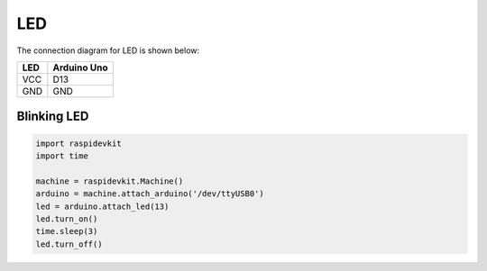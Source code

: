 LED
-----------------

The connection diagram for LED is shown below:


.. image:: ../../_static/arduino/led.png
   :alt: LED connection
   :align: center


+----------+--------------+
| LED      | Arduino Uno  |
+==========+==============+
| VCC      | D13          |
+----------+--------------+
| GND      | GND          |
+----------+--------------+

Blinking LED
^^^^^^^^^^^^^^^^^

.. code-block:: python

   import raspidevkit
   import time

   machine = raspidevkit.Machine()
   arduino = machine.attach_arduino('/dev/ttyUSB0')
   led = arduino.attach_led(13)
   led.turn_on()
   time.sleep(3)
   led.turn_off()
